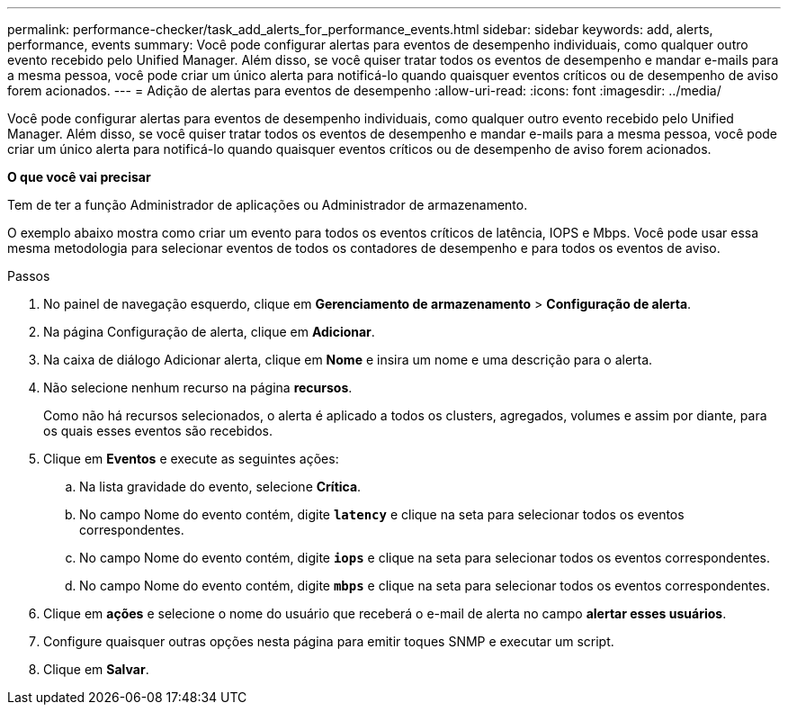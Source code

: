 ---
permalink: performance-checker/task_add_alerts_for_performance_events.html 
sidebar: sidebar 
keywords: add, alerts, performance, events 
summary: Você pode configurar alertas para eventos de desempenho individuais, como qualquer outro evento recebido pelo Unified Manager. Além disso, se você quiser tratar todos os eventos de desempenho e mandar e-mails para a mesma pessoa, você pode criar um único alerta para notificá-lo quando quaisquer eventos críticos ou de desempenho de aviso forem acionados. 
---
= Adição de alertas para eventos de desempenho
:allow-uri-read: 
:icons: font
:imagesdir: ../media/


[role="lead"]
Você pode configurar alertas para eventos de desempenho individuais, como qualquer outro evento recebido pelo Unified Manager. Além disso, se você quiser tratar todos os eventos de desempenho e mandar e-mails para a mesma pessoa, você pode criar um único alerta para notificá-lo quando quaisquer eventos críticos ou de desempenho de aviso forem acionados.

*O que você vai precisar*

Tem de ter a função Administrador de aplicações ou Administrador de armazenamento.

O exemplo abaixo mostra como criar um evento para todos os eventos críticos de latência, IOPS e Mbps. Você pode usar essa mesma metodologia para selecionar eventos de todos os contadores de desempenho e para todos os eventos de aviso.

.Passos
. No painel de navegação esquerdo, clique em *Gerenciamento de armazenamento* > *Configuração de alerta*.
. Na página Configuração de alerta, clique em *Adicionar*.
. Na caixa de diálogo Adicionar alerta, clique em *Nome* e insira um nome e uma descrição para o alerta.
. Não selecione nenhum recurso na página *recursos*.
+
Como não há recursos selecionados, o alerta é aplicado a todos os clusters, agregados, volumes e assim por diante, para os quais esses eventos são recebidos.

. Clique em *Eventos* e execute as seguintes ações:
+
.. Na lista gravidade do evento, selecione *Crítica*.
.. No campo Nome do evento contém, digite `*latency*` e clique na seta para selecionar todos os eventos correspondentes.
.. No campo Nome do evento contém, digite `*iops*` e clique na seta para selecionar todos os eventos correspondentes.
.. No campo Nome do evento contém, digite `*mbps*` e clique na seta para selecionar todos os eventos correspondentes.


. Clique em *ações* e selecione o nome do usuário que receberá o e-mail de alerta no campo *alertar esses usuários*.
. Configure quaisquer outras opções nesta página para emitir toques SNMP e executar um script.
. Clique em *Salvar*.


